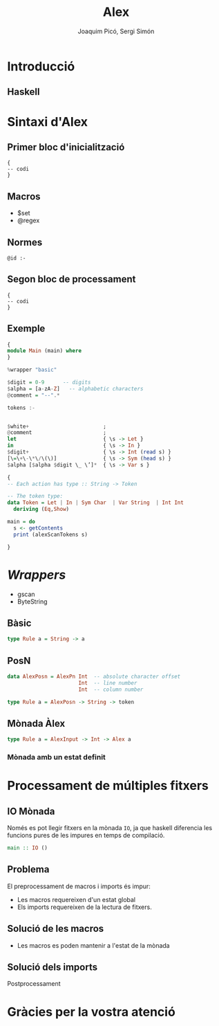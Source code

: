 #+TITLE: Alex
#+author: Joaquim Picó, Sergi Simón

#+OPTIONS: toc:nil

#+begin_comment
Màx.: 20mins
15mins
#+end_comment

* Introducció
** Haskell
#+begin_comment
És un llenguatge purament funcional, fortament tipat,
i els actuals caps del compilador del llenguatge tenen
una peculiar forma d'encarar l'evolució del llenguatge.

+ Es lligat a l'academia
+ Explicar que existeixen les extensions
+ Diferencia les funcions pures amb les que tenen
  efectes secundàris (escriure a la consola).

+ Alex esta basat en lex/flex
#+end_comment

* Sintaxi d'Alex
** Primer bloc d'inicialització
#+begin_src
{
-- codi
}
#+end_src

#+begin_comment
Imports i extensions de llenguatge
#+end_comment
** Macros
+ $set
+ @regex
#+begin_comment
Diferencia entre
$charsSet
@regex
I sintaxi
#+end_comment
** Normes

#+BEGIN_SRC
@id :-
#+END_SRC

#+begin_comment
Match de norma s'executa un codi amb un tipus prefixat.

Els wrappers, que parlarem més endevant faciliten aquestes normes.

Les normes son funcions amb certs paràmetres d'entrada i de sortida.
#+end_comment

** Segon bloc de processament
#+begin_src
{
-- codi
}
#+end_src
#+begin_comment
En general es defineix:

+ El tipus de dades que es parsejen
+ Funcions auxiliars per a les normes
+ Main si es necessari
+ Si s'utilitza amb Happy (yacc per a haskell) en general es crea una funció lexer.
#+end_comment

** Exemple
#+BEGIN_SRC haskell
{
module Main (main) where
}

%wrapper "basic"

$digit = 0-9      -- digits
$alpha = [a-zA-Z]   -- alphabetic characters
@comment = "--".*

tokens :-


$white+                        ;
@comment                       ;
let                            { \s -> Let }
in                             { \s -> In }
$digit+                        { \s -> Int (read s) }
[\=\+\-\*\/\(\)]               { \s -> Sym (head s) }
$alpha [$alpha $digit \_ \’]*  { \s -> Var s }
#+end_src

#+reveal: split

#+begin_src haskell
{
-- Each action has type :: String -> Token

-- The token type:
data Token = Let | In | Sym Char  | Var String  | Int Int
  deriving (Eq,Show)

main = do
  s <- getContents
  print (alexScanTokens s)

}
#+END_SRC
* /Wrappers/
#+begin_comment
Hi ha molts tipus diferents de wrappers, comentarem els més utilitzats

Comentar els ByteString (més eficients, no els hem necessitat). Tots els
que comentarem tenen aquest mode

gscan Wrapper es manté per raons històriques.
#+end_comment
+ gscan
+ ByteString
** Bàsic
#+BEGIN_SRC haskell
type Rule a = String -> a
#+END_SRC
** PosN
#+BEGIN_SRC haskell
data AlexPosn = AlexPn Int  -- absolute character offset
                       Int  -- line number
                       Int  -- column number

type Rule a = AlexPosn -> String -> token
#+END_SRC
** Mònada Àlex
#+BEGIN_SRC haskell
type Rule a = AlexInput -> Int -> Alex a
#+END_SRC
*** Mònada amb un estat definit

* Processament de múltiples fitxers
** IO Mònada
Només es pot llegir fitxers en la mònada ~IO~, ja que haskell
diferencia les funcions pures de les impures en temps de compilació.
#+BEGIN_SRC haskell
main :: IO ()
#+END_SRC

** Problema
El preprocessament de macros i imports és impur:
+ Les macros requereixen d'un estat global
+ Els imports requereixen de la lectura de fitxers.

** Solució de les macros
+ Les macros es poden mantenir a l'estat de la mònada

** Solució dels imports
Postprocessament
#+begin_comment
GHC, el compilador de haskell, realitzar els imports després
de l'anàlisi lèxic i abans de l'anàlisi sintàctic.

Es marquen els imports com un token normal i després es processen. Un aventatge
de fer-ho així és la capacitat de 
#+end_comment

* Gràcies per la vostra atenció
